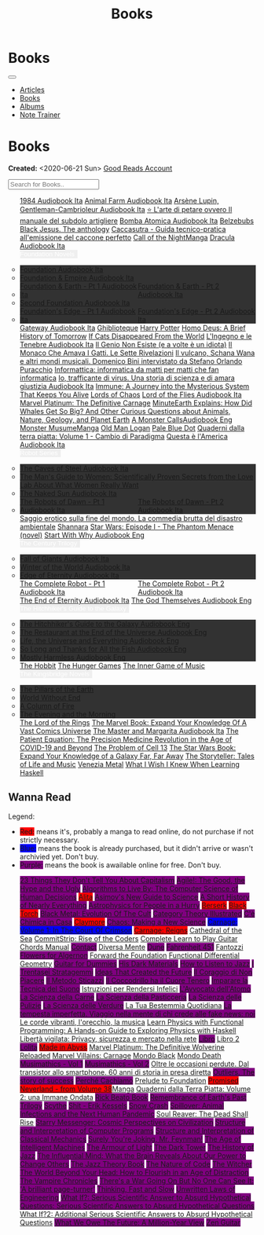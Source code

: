 #+OPTIONS: num:nil toc:nil
#+OPTIONS: html-preamble:nil html-postamble:nil html-scripts:t html-style:nil
#+TITLE: Books
#+DESCRIPTION: Books
#+KEYWORDS: Books
#+HTML_HEAD_EXTRA:  <base target="_blank">
#+HTML_HEAD_EXTRA: <link rel="shortcut icon" href="images/favicon.ico" type="image/x-icon">
#+HTML_HEAD_EXTRA: <link rel="icon" href="images/favicon.ico" type="image/x-icon">
#+HTML_HEAD_EXTRA:  <link rel="stylesheet" href="https://cdnjs.cloudflare.com/ajax/libs/font-awesome/5.13.0/css/all.min.css">
#+HTML_HEAD_EXTRA:  <link href="https://fonts.googleapis.com/css?family=Montserrat" rel="stylesheet" type="text/css">
#+HTML_HEAD_EXTRA:  <link href="https://fonts.googleapis.com/css?family=Lato" rel="stylesheet" type="text/css">
#+HTML_HEAD_EXTRA:  <script src="https://ajax.googleapis.com/ajax/libs/jquery/3.5.1/jquery.min.js"></script>
#+HTML_HEAD_EXTRA:  <script src="js/elementSearch.js"></script>
#+HTML_HEAD_EXTRA:  <link rel="stylesheet" href="css/main.css">
#+HTML_HEAD_EXTRA:  <link rel="stylesheet" href="css/blog.css">

#+HTML_HEAD_EXTRA: <style>body { padding-top: 100px; }</style>

* Books
:PROPERTIES:
:HTML_CONTAINER: nav
:HTML_CONTAINER_CLASS: navbar navbar-inverse navbar-fixed-top
:CUSTOM_ID: navbar
:END:

#+BEGIN_EXPORT html
<div class="container-fluid">
  <div class="navbar-header">
    <button type="button" class="navbar-toggle" data-toggle="collapse" data-target="#collapsableNavbar">
      <span class="icon-bar"></span>
      <span class="icon-bar"></span>
      <span class="icon-bar"></span>
    </button>
    <a target="_self" class="navbar-brand" href="./index.html">
      <img class="img-circle" src="https://www.gravatar.com/avatar/aa7f68a32b011ac94698a7a1cb16ffc8?s=200" width="50px"/>
    </a>
  </div>
  <div class="collapse navbar-collapse" id="collapsableNavbar">
    <ul class="nav navbar-nav">
      <li><a target="_self" title="Articles" href="./articles.html" class="navbar-text h3">Articles</a></li>
      <li><a target="_self" title="Books" href="./books.html" class="navbar-text h3">Books</a></li>
      <li><a target="_self" title="Albums" href="./albums.html" class="navbar-text h3">Albums</a></li>
      <li><a target="_self" title="Note Trainer" href="./NoteTrainer/NoteTrainer.html" class="navbar-text h3">Note Trainer</a></li>
    </ul>
  </div>
</div>
#+END_EXPORT


* Books
  :PROPERTIES:
  :CUSTOM_ID: Books
  :END:

  **Created:** <2020-06-21 Sun>
  [[https://www.goodreads.com/user/show/148546738-enrico-benini][Good Reads Account]]

  #+BEGIN_EXPORT HTML
  <input type="text" id="elementSearch" onkeyup="elementSearch('books')" placeholder="Search for Books.." title="Type in an Book Title">
  <p id="totalBookCount"></p>
  <ul id="books"                                                                                                                                                   class="list-group">
    <a href="https://www.youtube.com/watch?v=LeZC-nKwKvo"                                                                                             class="list-group-item list-group-item-action book" >1984 <span class="label label-info">Audiobook Ita</span></a>
    <a href="https://youtu.be/BInAElMNUBc"                                                                                                            class="list-group-item list-group-item-action book" >Animal Farm <span class="label label-info">Audiobook Ita</span></a>
    <a href="https://www.youtube.com/playlist?list=PLWWZvkdjkOcxDv-qaMHR-0wwpzFojBEcV"                                                                class="list-group-item list-group-item-action book" >Arsène Lupin, Gentleman-Cambrioleur <span class="label label-info">Audiobook Ita</span></a>
    <a href="https://www.amazon.co.uk/petare-ovvero-manuale-subdolo-artigliere/dp/8898401728"                                                         class="list-group-item list-group-item-action book" >⭐ L'arte di petare ovvero Il manuale del subdolo artigliere</a>
    <a href="https://www.youtube.com/playlist?list=PLO1i4nEhzCLZaCAxS6GyBCVXsh_WgeiFP"                                                                class="list-group-item list-group-item-action book" >Bomba Atomica <span class="label label-info">Audiobook Ita</span></a>
    <a href="https://www.amazon.it/dp/8832757001/?coliid=I1PKWAF03M8ZNY&colid=22QBHENP44UR0&psc=1&ref_=lv_ov_lig_dp_it"                               class="list-group-item list-group-item-action book" >Belzebubs</a>
    <a href="https://www.amazon.it/gp/product/8861270239"                                                                                             class="list-group-item list-group-item-action book" >Black Jesus. The anthology</a>
    <a href="https://amzn.eu/d/bRTfh0T"                                                                                                               class="list-group-item list-group-item-action book" >Caccasutra - Guida tecnico-pratica all'emissione del caccone perfetto</a>
    <a href="https://callof-night.online/"                                                                                                            class="list-group-item list-group-item-action book" >Call of the Night<span class="label label-default">Manga</span></a>
    <a href="https://youtu.be/rBK_NmAp3Js"                                                                                                            class="list-group-item list-group-item-action book" >Dracula <span class="label label-info">Audiobook Ita</span></a>
    <div class="list-group-item list-group-item-action dropdown" style="background-color: inherit;" >
      <button class="btn btn-link dropdown-toggle book" type="button" data-toggle="dropdown" style="border: none; padding-left: 0;color: white;">
        Foundation Novels
        <span class="caret"></span></button>
      <ul class="dropdown-menu" style="background-color: #323232; width: 100%; padding: 0px 0px 0px 0px;">
        <li>  <a href="https://youtu.be/77bkeNuYLFs" class="list-group-item list-group-item-action book" >Foundation <span class="label label-info">Audiobook Ita</span></a></li>
        <li>  <a href="https://youtu.be/0bddR1EIenE" class="list-group-item list-group-item-action book" >Foundation & Empire <span class="label label-info">Audiobook Ita</span></a></li>
        <li>  <a href="https://youtu.be/lDipzjHt0Ds" style=" display: inline-block; width: 50%" class="list-group-item list-group-item-action book" >Foundation & Earth - Pt 1 <span class="label label-info">Audiobook Ita</span></a><a href="https://youtu.be/oQKV2-t0CLM" class="list-group-item list-group-item-action book" style="display: inline-block; width: 50%">Foundation & Earth - Pt 2 <span class="label label-info">Audiobook Ita</span></a></li>
        <li>  <a href="https://www.youtube.com/watch?v=KofSMmhWr74" class="list-group-item list-group-item-action book" >Second Foundation <span class="label label-info">Audiobook Ita</span></a></li>
        <li>  <a href="https://youtu.be/SA8zWPY5Yqc" style=" display: inline-block; width: 50%" class="list-group-item list-group-item-action book" >Foundation's Edge - Pt 1 <span class="label label-info">Audiobook Ita</span></a><a href="https://youtu.be/o1V8x9FeH_M" class="list-group-item list-group-item-action book" style="display: inline-block; width: 50%">Foundation's Edge - Pt 2 <span class="label label-info">Audiobook Ita</span></a></li>
      </ul>
    </div>
    <a href="https://youtu.be/P_v0nsSe2Ro"                                                                                                            class="list-group-item list-group-item-action book" >Gateway <span class="label label-info">Audiobook Ita</span></a>
    <a href="https://www.amazon.it/Ghibliotheque-Unofficial-Movies-Studio-Ghibli/dp/1787396657"                                                       class="list-group-item list-group-item-action book" >Ghiblioteque</a>
    <a href="https://en.wikipedia.org/wiki/Harry_Potter"                                                                                              class="list-group-item list-group-item-action book" >Harry Potter</a>
    <a href="https://en.wikipedia.org/wiki/Homo_Deus:_A_Brief_History_of_Tomorrow"                                                                    class="list-group-item list-group-item-action book" >Homo Deus: A Brief History of Tomorrow</a>
    <a href="https://www.amazon.com/Cats-Disappeared-World-Genki-Kawamura/dp/1509889175"                                                              class="list-group-item list-group-item-action book" >If Cats Disappeared From the World</a>
    <a href="https://www.amazon.co.uk/Lingegno-tenebre-Leonardo-Michelangelo-Rinascimento/dp/B09YD1FLJN"                                              class="list-group-item list-group-item-action book" >L'Ingegno e le Tenebre <span class="label label-info">Audiobook Ita</span></a>
    <a href="https://www.amazon.it/genio-non-esiste-volte-idiota/dp/8899684693"                                                                       class="list-group-item list-group-item-action book" >Il Genio Non Esiste (e a volte è un idiota)</a>
    <a href="https://www.amazon.it/monaco-amava-gatti-sette-rivelazioni/dp/8820070782"                                                                class="list-group-item list-group-item-action book" >Il Monaco Che Amava I Gatti. Le Sette Rivelazioni</a>
    <a href="https://www.amazon.it/vulcano-musicali-Domenico-intervistato-Puracchio/dp/8899813302"                                                    class="list-group-item list-group-item-action book" >Il vulcano, Schana Wana e altri mondi musicali. Domenico Bini intervistato da Stefano Orlando Puracchio</a>
    <a href="https://www.amazon.it/gp/product/1521369038"                                                                                             class="list-group-item list-group-item-action book" >Informattica: informatica da matti per matti che fan informatica</a>
    <a href="https://www.amazon.co.uk/Io-trafficante-virus-scienza-giustizia/dp/B09XBRXYG6/ref=tmm_aud_swatch_0?_encoding=UTF8&qid=&sr="              class="list-group-item list-group-item-action book" >Io, trafficante di virus. Una storia di scienza e di amara giustizia <span class="label label-info">Audiobook Ita</span></a>
    <a href="https://www.amazon.co.uk/Immune-Journey-Mysterious-System-Keeps/dp/0593241312"                                                           class="list-group-item list-group-item-action book" >Immune: A Journey into the Mysterious System That Keeps You Alive</a>
    <a href="https://en.wikipedia.org/wiki/Lords_of_Chaos_(book)"                                                                                     class="list-group-item list-group-item-action book" >Lords of Chaos</a>
    <a href="https://youtu.be/VrT7z6owQds"                                                                                                            class="list-group-item list-group-item-action book" >Lord of the Flies <span class="label label-info">Audiobook Ita</span></a>
    <a href="https://www.amazon.co.uk/Marvel-Platinum-Definitive-Carnage-Various/dp/1846533791/"                                                      class="list-group-item list-group-item-action book" >Marvel Platinum: The Definitive Carnage</a>
    <a href="https://www.amazon.it/dp/B099NSRVFY"                                                                                                     class="list-group-item list-group-item-action book" >MinuteEarth Explains: How Did Whales Get So Big? And Other Curious Questions about Animals, Nature, Geology, and Planet Earth</a>
    <a href="https://www.youtube.com/watch?v=DoEluR5My8k"                                                                                             class="list-group-item list-group-item-action book" >A Monster Calls<span class="label label-warning">Audiobook Eng</span></a>
    <a href="https://mangadex.org/title/65498ee8-3c32-4228-b433-73a4d08f8927/monster-musume-no-iru-nichijou"                                          class="list-group-item list-group-item-action book" >Monster Musume<span class="label label-default">Manga</span></a>
    <a href="https://en.wikipedia.org/wiki/Old_Man_Logan"                                                                                             class="list-group-item list-group-item-action book" >Old Man Logan</a>
    <a href="https://en.wikipedia.org/wiki/Pale_Blue_Dot_(book)"                                                                                      class="list-group-item list-group-item-action book" >Pale Blue Dot</a>
    <a href="https://amzn.eu/d/1CyQisi"                                                                                                               class="list-group-item list-group-item-action book" >Quaderni dalla terra piatta: Volume 1 - Cambio di Paradigma</a>
    <a href="https://www.amazon.it/Audible-Questa-%C3%A8-lAmerica/dp/B09MDL8QQ7"                                                                      class="list-group-item list-group-item-action book" >Questa è l'America <span class="label label-info">Audiobook Ita</span></a>
    <div class="list-group-item list-group-item-action dropdown" style="background-color: inherit;" >
      <button class="btn btn-link dropdown-toggle book" type="button" data-toggle="dropdown" style="border: none; padding-left: 0;color: white;">
        Robot Series
        <span class="caret"></span></button>
      <ul class="dropdown-menu" style="background-color: #323232; width: 100%; padding: 0px 0px 0px 0px;">
        <li>  <a href="https://youtu.be/fgcY19Rkt5s"                                            class="list-group-item list-group-item-action book" >The Caves of Steel <span class="label label-info">Audiobook Ita</span></a></li>
        <li>  <a href="https://www.amazon.co.uk/Mans-Guide-Women-Gottman/dp/1623361842"         class="list-group-item list-group-item-action book" >The Man's Guide to Women: Scientifically Proven Secrets from the Love Lab About What Women Really Want</li>
        <li>  <a href="https://www.youtube.com/watch?v=nIB-kYEvmG0"                             class="list-group-item list-group-item-action book" >The Naked Sun <span class="label label-info">Audiobook Ita</span></a></li>
        <li>  <a href="https://youtu.be/y6hcgIw8zEM" style="display: inline-block; width: 50%"  class="list-group-item list-group-item-action book" >The Robots of Dawn - Pt 1 <span class="label label-info">Audiobook Ita</span></a><a href="https://youtu.be/-kpk1zqH0-k" class="list-group-item list-group-item-action book" style="display: inline-block; width: 50%">The Robots of Dawn - Pt 2 <span class="label label-info">Audiobook Ita</span></a></li>
      </ul>
    </div>
    <a href="https://www.amazon.it/Saggio-erotico-commedia-disastro-ambientale/dp/8804731176"                                                         class="list-group-item list-group-item-action book" >Saggio erotico sulla fine del mondo. La commedia brutta del disastro ambientale</a>
    <a href="https://en.wikipedia.org/wiki/Shannara"                                                                                                  class="list-group-item list-group-item-action book" >Shannara</a>
    <a href="https://en.wikipedia.org/wiki/Star_Wars:_Episode_I_%E2%80%93_The_Phantom_Menace_(novel)"                                                 class="list-group-item list-group-item-action book" >Star Wars: Episode I - The Phantom Menace (novel)</a>
    <a href="https://audiobookss.com/free-full-audiobook-start-with-why-by-simon-sinek.html"                                                          class="list-group-item list-group-item-action book" >Start With Why <span class="label label-warning">Audiobook Eng</span></a>
    <div class="list-group-item list-group-item-action dropdown" style="background-color: inherit;" >
      <button class="btn btn-link dropdown-toggle book" type="button" data-toggle="dropdown" style="border: none; padding-left: 0;color: white;">
        The Century Trilogy
        <span class="caret"></span></button>
      <ul class="dropdown-menu" style="background-color: #323232; width: 100%; padding: 0px 0px 0px 0px;">
        <li>  <a href="https://t.me/c/1383142505/1331"   class="list-group-item list-group-item-action book" >Fall of Giants <span class="label label-info">Audiobook Ita</span></a></li>
        <li>  <a href="https://t.me/c/1383142505/1335"   class="list-group-item list-group-item-action book" >Winter of the World <span class="label label-info">Audiobook Ita</span></a></li>
        <li>  <a href="https://t.me/c/1383142505/1347"   class="list-group-item list-group-item-action book" >Edge of Eternity <span class="label label-info">Audiobook Ita</span></a></li>
      </ul>
    </div>
    <a href="https://youtu.be/CT0PS9hAeso"                                                                 style="display: inline-block; width: 50%"  class="list-group-item list-group-item-action book" >The Complete Robot - Pt 1 <span class="label label-info">Audiobook Ita</span></a><a href="https://youtu.be/WHMMqUBcXs0" class="list-group-item list-group-item-action book" style="display: inline-block; width: 50%">The Complete Robot - Pt 2 <span class="label label-info">Audiobook Ita</span></a>
    <a href="https://www.youtube.com/watch?v=0VHNQjOvHnA"                                                                                             class="list-group-item list-group-item-action book" >The End of Eternity <span class="label label-info">Audiobook Ita</span></a>
    <a href="./articles/2021-12-03-godsThemselvesInstructions.html"                                                                                   class="list-group-item list-group-item-action book" >The God Themselves <span class="label label-warning">Audiobook Eng</span></a>
    <div class="list-group-item list-group-item-action dropdown" style="background-color: inherit;" >
      <button class="btn btn-link dropdown-toggle book" type="button" data-toggle="dropdown" style="border: none; padding-left: 0;color: white;">
        The Hitchhiker's Guide to the Galaxy
        <span class="caret"></span></button>
      <ul class="dropdown-menu" style="background-color: #323232; width: 100%; padding: 0px 0px 0px 0px;">
        <li><a href="https://www.youtube.com/watch?v=0ssU79thtoA"                            class="list-group-item list-group-item-action book" >The Hitchhiker's Guide to the Galaxy <span class="label label-warning">Audiobook Eng</span></a></li>
        <li><a href="https://youtube.com/playlist?list=PLzkVXRJZIjCDO3d7kgZnJHbzBD0lCCx9Q"   class="list-group-item list-group-item-action book" >The Restaurant at the End of the Universe <span class="label label-warning">Audiobook Eng</span></a></li>
        <li><a href="https://youtube.com/playlist?list=PLSoD2CcPrumF2kCC4jhiUcnWiYkypgv8Y"   class="list-group-item list-group-item-action book" >Life, the Universe and Everything <span class="label label-warning">Audiobook Eng</span></a></li>
        <li><a href="https://youtube.com/playlist?list=PLSoD2CcPrumEwDGKG3MzBwS95BZjqM9bo"   class="list-group-item list-group-item-action book" >So Long and Thanks for All the Fish <span class="label label-warning">Audiobook Eng</span></a></li>
        <li><a href="https://youtube.com/playlist?list=PLSoD2CcPrumFXN4hnD1jPLZXYsAWK2O9V"   class="list-group-item list-group-item-action book" >Mostly Harmless <span class="label label-warning">Audiobook Eng</span></a></li>
      </ul>
    </div>
    <a href="https://en.wikipedia.org/wiki/The_Hobbit"                                               class="list-group-item list-group-item-action book"                                    >The Hobbit</a>
    <a href="https://en.wikipedia.org/wiki/The_Hunger_Games"                                         class="list-group-item list-group-item-action book"                                    >The Hunger Games</a>
    <a href="https://www.amazon.com/Inner-Game-Music-Barry-Green/dp/0385231261"                      class="list-group-item list-group-item-action book"                                    >The Inner Game of Music</a>
    <div class="list-group-item list-group-item-action dropdown" style="background-color: inherit;" >
      <button class="btn btn-link dropdown-toggle book" type="button" data-toggle="dropdown" style="border: none; padding-left: 0;color: white;">
        The Kingsbridge Novels
        <span class="caret"></span></button>
      <ul class="dropdown-menu" style="background-color: #323232; width: 100%; padding: 0px 0px 0px 0px;">
        <li><a   href="https://en.wikipedia.org/wiki/The_Pillars_of_the_Earth"          class="list-group-item list-group-item-action book" >The Pillars of the Earth</a></li>
        <li><a   href="https://en.wikipedia.org/wiki/World_Without_End_(Follett_novel)" class="list-group-item list-group-item-action book" >World Without End</a></li>
        <li><a   href="https://en.wikipedia.org/wiki/A_Column_of_Fire"                  class="list-group-item list-group-item-action book" >A Column of Fire</a></li>
        <li><a   href="https://en.wikipedia.org/wiki/The_Evening_and_the_Morning"       class="list-group-item list-group-item-action book" >The Evening and the Morning</a></li>
      </ul>
    </div>
    <a href="https://en.wikipedia.org/wiki/The_Lord_of_the_Rings"                                    class="list-group-item list-group-item-action book"                                    >The Lord of the Rings</a>
    <a href="https://www.amazon.co.uk/Marvel-Book-Expand-Knowledge-Universe/dp/0241357659"           class="list-group-item list-group-item-action book"                                    >The Marvel Book: Expand Your Knowledge Of A Vast Comics Universe</a>
    <a href="https://youtu.be/zJsQK6ZUeIY"                                                           class="list-group-item list-group-item-action book"                                    >The Master and Margarita <span class="label label-info">Audiobook Ita</span></a>
    <a href="https://www.amazon.co.uk/Patient-Equation-Data-Driven-Precision-Medicine/dp/111962214X" class="list-group-item list-group-item-action book"                                    >The Patient Equation: The Precision Medicine Revolution in the Age of COVID-19 and Beyond</a>
    <a href="https://en.wikipedia.org/wiki/The_Problem_of_Cell_13"                                   class="list-group-item list-group-item-action book"                                    >The Problem of Cell 13</a>
    <a href="https://www.amazon.co.uk/Star-Wars-Book-Expand-knowledge/dp/0241409977"                 class="list-group-item list-group-item-action book"                                    >The Star Wars Book: Expand Your Knowledge of a Galaxy Far, Far Away</a>
    <a href="https://www.amazon.co.uk/Storyteller-Tales-Life-Music/dp/1398503703"                    class="list-group-item list-group-item-action book"                                    >The Storyteller: Tales of Life and Music</a>
    <a href="https://www.amazon.co.uk/Venezia-Metal-Italian-Marco-Crescizz-ebook/dp/B09MS9PCYK"      class="list-group-item list-group-item-action book"                                    >Venezia Metal</a>
    <a href="https://smunix.github.io/dev.stephendiehl.com/hask/tutorial.pdf"                        class="list-group-item list-group-item-action book"                                    >What I Wish I Knew When Learning Haskell</a>
  </ul>
#+END_EXPORT

** Wanna Read

  Legend:
  #+BEGIN_EXPORT HTML
  <ul>
    <li><span style="background-color:red;">Red:</span> means it's, probably a manga to read online, do not purchase if not strictly necessary.</li>
    <li><span style="background-color:blue;">Blue:</span> means the book is already purchased, but it didn't arrive or wasn't archivied yet. Don't buy.</li>
    <li><span style="background-color:purple;">Purple:</span> means the book is awailable online for free. Don't buy.</li>
  </ul>
  #+END_EXPORT


#+BEGIN_EXPORT HTML
<p id="totalBookCount"></p>
<ul id="wanna_read_books" class="list-group">
  <a href="https://en.wikipedia.org/wiki/23_Things_They_Don%27t_Tell_You_About_Capitalism"                                    class="list-group-item list-group-item-action wa_book"><p style="display:inline;background-color:purple;">23 Things They Don't Tell You About Capitalism</p></a>
  <a href="https://www.amazon.co.uk/Agile-Good-Hype-Bertrand-Meyer/dp/3319051547"                                             class="list-group-item list-group-item-action wa_book"><p style="display:inline;background-color:purple;">Agile!: The Good, the Hype and the Ugly</p></a>
  <a href="https://www.amazon.co.uk/Algorithms-Live-Computer-Science-Decisions/dp/1627790365"                                 class="list-group-item list-group-item-action wa_book"><p style="display:inline;background-color:purple;">Algorithms to Live By: The Computer Science of Human Decisions</p></a>
  <a href="https://en.wikipedia.org/wiki/Battle_Angel_Alita"                                                                  class="list-group-item list-group-item-action wa_book"><p style="display:inline;background-color:red;">Alita</p></a>
  <a href="https://www.amazon.co.uk/New-Guide-Science-Isaac-Asimov/dp/0670803472"                                             class="list-group-item list-group-item-action wa_book"><p style="display:inline;background-color:purple;">Asimov's New Guide to Science</p></a>
  <a href="https://www.amazon.com/Short-History-Nearly-Everything/dp/076790818X"                                              class="list-group-item list-group-item-action wa_book"><p style="display:inline;background-color:purple;">A Short History of Nearly Everything</p></a>
  <a href="https://www.amazon.com/Astrophysics-People-Hurry-deGrasse-Tyson/dp/0393609391"                                     class="list-group-item list-group-item-action wa_book"><p style="display:inline;background-color:purple;">Astrophysics for People in a Hurry</p></a>
  <a href="https://readberserk.com/"                                                                                          class="list-group-item list-group-item-action wa_book"><p style="display:inline;background-color:red;">Berserk</p></a>
  <a href="https://en.wikipedia.org/wiki/Black_Torch"                                                                         class="list-group-item list-group-item-action wa_book"><p style="display:inline;background-color:red;">Black Torch</p></a>
  <a href="https://en.wikipedia.org/wiki/Black_Metal:_Evolution_of_the_Cult"                                                  class="list-group-item list-group-item-action wa_book"><p style="display:inline;background-color:purple;">Black Metal: Evolution Of The Cult</p></a>
  <a href="https://abuseofnotation.github.io/category-theory-illustrated/"                                                    class="list-group-item list-group-item-action wa_book"><p style="display:inline;background-color:purple;">Category Theory Illustrated</p></a>
  <a href="https://www.amazon.it/scienza-della-casa-Ruggero-Rollini/dp/8804755326"                                            class="list-group-item list-group-item-action wa_book"><p style="display:inline;background-color:purple;">C'è Chimica in Casa</p></a>
  <a href="https://mangabuddy.com/claymore"                                                                                   class="list-group-item list-group-item-action wa_book"><p style="display:inline;background-color:red;">Claymore</p></a>
  <a href="https://en.wikipedia.org/wiki/Chaos:_Making_a_New_Science"                                                         class="list-group-item list-group-item-action wa_book"><p style="display:inline;background-color:purple;">Chaos: Making a New Science</p></a>
  <a href="https://amzn.eu/d/crRvCjf"                                                                                         class="list-group-item list-group-item-action wa_book"><p style="display:inline;background-color:blue;">Carnage: Volume 1: In The Court Of Crimson</p></a>
  <a href="https://amzn.eu/d/iMNSGJ3"                                                                                         class="list-group-item list-group-item-action wa_book"><p style="display:inline;background-color:red;">Carnage: Reigns</p></a>
  <a href="https://en.wikipedia.org/wiki/Cathedral_of_the_Sea"                                                                class="list-group-item list-group-item-action wa_book">Cathedral of the Sea</a>
  <a href="https://www.amazon.com/CommitStrip-Rise-Coders-Issartial/dp/2954706228"                                            class="list-group-item list-group-item-action wa_book">CommitStrip: Rise of the Coders</a>
  <a href="https://www.amazon.co.uk/Complete-Learn-Guitar-Chords-Manual/dp/1864693177"                                        class="list-group-item list-group-item-action wa_book">Complete Learn to Play Guitar Chords Manual</a>
  <a href="https://en.wikipedia.org/wiki/Contact_(novel)"                                                                     class="list-group-item list-group-item-action wa_book"><p style="display:inline;background-color:purple;">Contact</p></a>
  <a href="https://amzn.eu/d/94lScKz"                                                                                         class="list-group-item list-group-item-action wa_book">Diversa Mente</a>
  <a href="https://en.wikipedia.org/wiki/Dune_(franchise)#Plot_arc"                                                           class="list-group-item list-group-item-action wa_book"><p style="display:inline;background-color:purple;">Dune</p></a>
  <a href="https://en.wikipedia.org/wiki/Fahrenheit_451"                                                                      class="list-group-item list-group-item-action wa_book"><p style="display:inline;background-color:purple;">Fahrenheit 451</p></a>
  <a href="https://it.wikipedia.org/wiki/Fantozzi_(romanzo)#Romanzi_di_Fantozzi"                                              class="list-group-item list-group-item-action wa_book">Fantozzi</a>
  <a href="https://en.wikipedia.org/wiki/Flowers_for_Algernon"                                                                class="list-group-item list-group-item-action wa_book"><p style="display:inline;background-color:purple;">Flowers for Algernon</p></a>
  <a href="https://en.wikipedia.org/wiki/Forward_the_Foundation"                                                              class="list-group-item list-group-item-action wa_book">Forward the Foundation</a>
  <a href="https://www.amazon.co.uk/Functional-Differential-Geometry-Gerald-Sussman/dp/026205289X"                            class="list-group-item list-group-item-action wa_book">Functional Differential Geometry</a>
  <a href="https://amzn.eu/d/h4bxkuc"                                                                                         class="list-group-item list-group-item-action wa_book"><p style="display:inline;background-color:purple;">Guitar for Dummies</p></a>
  <a href="https://en.wikipedia.org/wiki/His_Dark_Materials"                                                                  class="list-group-item list-group-item-action wa_book"><p style="display:inline;background-color:purple;">His Dark Materials</p></a>
  <a href="https://www.amazon.co.uk/How-Listen-Jazz-Ted-Gioia/dp/0465060897"                                                  class="list-group-item list-group-item-action wa_book"><p style="display:inline;background-color:purple;">How to Listen to Jazz</p></a>
  <a href="https://www.amazon.com/stratagemmi-segreta-strategia-trionfare-quotidiana/dp/8880937006"                           class="list-group-item list-group-item-action wa_book"><p style="display:inline;background-color:purple;">I Trentasei Stratagemmi</p></a>
  <a href="https://www.amazon.co.uk/Ideas-That-Created-Future-Computer/dp/0262045303"                                         class="list-group-item list-group-item-action wa_book"><p style="display:inline;background-color:purple;">Ideas That Created the Future</p></a>
  <a href="https://amzn.eu/d/1Owu7gW"                                                                                         class="list-group-item list-group-item-action wa_book"><p style="display:inline;background-color:purple;">Il Coraggio di Non Piacere</p></a>
  <a href="https://www.amazon.it/dp/886431024X"                                                                               class="list-group-item list-group-item-action wa_book"><p style="display:inline;background-color:purple;">Il Metodo Sticazzi</p></a>
  <a href="https://www.amazon.it/Famiglie-bestiali-Willy-Guasti/dp/8817163538"                                                class="list-group-item list-group-item-action wa_book"><p style="display:inline;background-color:purple;">Il Coccodrillo ha il Cuore Tenero</p></a>
  <a href="https://www.amazon.co.uk/Imparare-tecnica-suono-Marco-Sacco/dp/1505563542"                                         class="list-group-item list-group-item-action wa_book"><p style="display:inline;background-color:purple;">Imparare la Tecnica del Suono</p></a>
  <a href="https://amzn.eu/d/1UhscYJ"                                                                                         class="list-group-item list-group-item-action wa_book">Istruzioni per Rendersi Infelici</a>
  <a href="https://www.amazon.co.uk/LAvvocato-dellAtomo-Italian-Luca-Romano-ebook/dp/B09X1VLTBV"                              class="list-group-item list-group-item-action wa_book"><p style="display:inline;background-color:purple;">L'Avvocato dell'Atomo</p></a>
  <a href="https://www.amazon.co.uk/scienza-carne-chimica-bistecca-dellarrosto/dp/8858016025"                                 class="list-group-item list-group-item-action wa_book"><p style="display:inline;background-color:purple;">La Scienza della Carne</p></a>
  <a href="https://www.amazon.co.uk/Scienza-della-pasticceria-Dario-Bressanini/dp/8858012305"                                 class="list-group-item list-group-item-action wa_book"><p style="display:inline;background-color:purple;">La Scienza della Pasticceria</p></a>
  <a href="https://www.amazon.it/scienza-pulizie-detersivo-candeggina-bicarbonato/dp/8858043030/"                             class="list-group-item list-group-item-action wa_book"><p style="display:inline;background-color:purple;">La Scienza delle Pulizie</p></a>
  <a href="https://www.amazon.co.uk/SCIENZA-DELLE-VERDURE-BRESSANINI-D/dp/8858025199"                                         class="list-group-item list-group-item-action wa_book"><p style="display:inline;background-color:purple;">La Scienza delle Verdure</p></a>
  <a href="https://www.amazon.co.uk/Princess-Mononoke-First-Story/dp/1421575868"                                              class="list-group-item list-group-item-action wa_book">La Tua Bestemmia Quotidiana</a>
  <a href="https://www.amazon.it/dp/B0B2TTVNFX/"                                                                              class="list-group-item list-group-item-action wa_book"><p style="display:inline;background-color:purple;">La tempesta imperfetta. Viaggio nella mente di chi crede alle fake news: noi</p></a>
  <a href="https://www.amazon.it/dp/B00N2OTG24/?coliid=I2XP5VZI7M52U4&colid=22QBHENP44UR0&psc=0&ref_=lv_ov_lig_dp_it"         class="list-group-item list-group-item-action wa_book">Le corde vibranti, l'orecchio, la musica</a>
  <a href="https://www.amazon.com/Learn-Physics-Functional-Programming-Hands/dp/1718501668"                                   class="list-group-item list-group-item-action wa_book">Learn Physics with Functional Programming: A Hands-on Guide to Exploring Physics with Haskell</a>
  <a href="https://www.amazon.it/dp/B00A83G6ZC/?coliid=I1IVLGELZ7UQAP&colid=22QBHENP44UR0&psc=0&ref_=lv_ov_lig_dp_it"         class="list-group-item list-group-item-action wa_book">Libertà vigilata: Privacy, sicurezza e mercato nella rete</a>
  <a href="https://www.amazon.co.uk/Libro-Italian-Maccio-Capatonda-ebook/dp/B08NDWD2J6"                                       class="list-group-item list-group-item-action wa_book"><p style="display:inline;background-color:purple;">Libro</p></a>
  <a href="https://www.amazon.it/dp/B0B3MDGT1V/ref=dp-kindle-redirect?_encoding=UTF8&btkr=1"                                  class="list-group-item list-group-item-action wa_book">Libro 2</a>
  <a href="https://en.wikipedia.org/wiki/Lolita"                                                                              class="list-group-item list-group-item-action wa_book"><p style="display:inline;background-color:purple;">Lolita</p></a>
  <a href="https://madeinabyss-manga-new.com/"                                                                                class="list-group-item list-group-item-action wa_book"><p style="display:inline;background-color:red;">Made in Abyss</p></a>
  <a href="https://www.amazon.co.uk/Marvel-Platinum-Definitive-Wolverine-Reloaded/dp/1846535379"                              class="list-group-item list-group-item-action wa_book">Marvel Platinum: The Definitive Wolverine Reloaded</a>
  <a href="https://amzn.eu/d/ct2s0rp"                                                                                         class="list-group-item list-group-item-action wa_book">Marvel Villains: Carnage</a>
  <a href="https://store.heavymusicartwork.com/collections/books/products/mondo-black"                                        class="list-group-item list-group-item-action wa_book">Mondo Black</a>
  <a href="https://store.heavymusicartwork.com/products/mondo-death"                                                          class="list-group-item list-group-item-action wa_book">Mondo Death</a>
  <a href="https://www.amazon.co.uk/Musimathics-Mathematical-Foundations-Music-Press/dp/0262516551"                           class="list-group-item list-group-item-action wa_book"><p style="display:inline;background-color:purple;">Musimathics - Vol 1</p></a>
  <a href="https://www.amazon.co.uk/Musimathics-Mathematical-Foundations-Music-2/dp/0262122855"                               class="list-group-item list-group-item-action wa_book"><p style="display:inline;background-color:purple;">Musimathics - Vol 2</p></a>
  <a href="https://www.amazon.it/dp/8823851270/?coliid=IR418QZ13T9Y0&colid=22QBHENP44UR0&psc=1&ref_=lv_ov_lig_dp_it"          class="list-group-item list-group-item-action wa_book">Oltre le occasioni perdute. Dal transistor allo smartphone. 60 anni di storia in presa diretta</a>
  <a href="https://www.amazon.it/dp/0141043024/?coliid=I2HGVZMJBML81R&colid=22QBHENP44UR0&psc=1&ref_=lv_ov_lig_dp_it"         class="list-group-item list-group-item-action wa_book"><p style="display:inline;background-color:purple;">Outliers. The story of success</p></a>
  <a href="https://www.amazon.it/PERCH%C3%89-CACHIAMO-immersivo-meraviglioso-dellespulsione/dp/B09TWB1CN3"                    class="list-group-item list-group-item-action wa_book"><p style="display:inline;background-color:purple;">Perché Cachiamo</p></a>
  <a href="https://en.wikipedia.org/wiki/Prelude_to_Foundation"                                                               class="list-group-item list-group-item-action wa_book">Prelude to Foundation</a>
  <a href="https://read-thepromisedneverland.online/"                                                                         class="list-group-item list-group-item-action wa_book"><p style="display:inline;background-color:red;">Promised Neverland - from Volume 38</p><span class="label label-default">Manga</span></a>
  <a href="https://amzn.eu/d/7wnJ2P2"                                                                                         class="list-group-item list-group-item-action wa_book">Quaderni dalla Terra Piatta: Volume 2: una Immane Ondata</a>
  <a href="https://rickbeato.com/products/the-beato-book-interactive?_pos=1&_sid=20fbc9b6e&_ss=r"                             class="list-group-item list-group-item-action wa_book"><p style="display:inline;background-color:purple;">Rick Beato Book</p></a>
  <a href="https://en.wikipedia.org/wiki/Remembrance_of_Earth%27s_Past"                                                       class="list-group-item list-group-item-action wa_book"><p style="display:inline;background-color:purple;">Remembrance of Earth's Past Trilogy</p></a>
  <a href="https://en.wikipedia.org/wiki/Scythe_(novel)"                                                                      class="list-group-item list-group-item-action wa_book"><p style="display:inline;background-color:purple;">Scythe</p></a>
  <a href="https://www.erikkessels.com/shit"                                                                                  class="list-group-item list-group-item-action wa_book"><p style="display:inline;background-color:purple;">Shit - Erik Kessels</p></a>
  <a href="https://en.wikipedia.org/wiki/Snow_Crash"                                                                          class="list-group-item list-group-item-action wa_book"><p style="display:inline;background-color:purple;">Snow Crash</p></a>
  <a href="https://www.amazon.com/Spillover-Animal-Infections-Human-Pandemic/dp/0393346617"                                   class="list-group-item list-group-item-action wa_book"><p style="display:inline;background-color:purple;">Spillover: Animal Infections and the Next Human Pandemic</p></a>
  <a href="https://en.wikipedia.org/wiki/Legacy_of_Kain:_Soul_Reaver_%E2%80%93_The_Dead_Shall_Rise"                           class="list-group-item list-group-item-action wa_book">Soul Reaver: The Dead Shall Rise</a>
  <a href="https://www.amazon.co.uk/Starry-Messenger-Cosmic-Perspectives-Civilisation/dp/0008543186"                          class="list-group-item list-group-item-action wa_book"><p style="display:inline;background-color:purple;">Starry Messenger: Cosmic Perspectives on Civilization</p></a>
  <a href="https://en.wikipedia.org/wiki/Structure_and_Interpretation_of_Computer_Programs"                                   class="list-group-item list-group-item-action wa_book"><p style="display:inline;background-color:purple;">Structure and Interpretation of Computer Programs</p></a>
  <a href="https://mitp-content-server.mit.edu/books/content/sectbyfn/books_pres_0/9579/sicm_edition_2.zip/book.html"         class="list-group-item list-group-item-action wa_book"><p style="display:inline;background-color:purple;">Structure and Interpretation of Classical Mechanics</p></a>
  <a href="https://en.wikipedia.org/wiki/Surely_You%27re_Joking,_Mr._Feynman!"                                                class="list-group-item list-group-item-action wa_book"><p style="display:inline;background-color:purple;">Surely You're Joking, Mr. Feynman!</p></a>
  <a href="https://en.wikipedia.org/wiki/The_Age_of_Intelligent_Machines"                                                     class="list-group-item list-group-item-action wa_book"><p style="display:inline;background-color:purple;">The Age of Intelligent Machines</p></a>
  <a href="https://amzn.eu/d/9Gcdtbs"                                                                                         class="list-group-item list-group-item-action wa_book"><p style="display:inline;background-color:purple;">The Armour of Light</p></a>
  <a href="https://en.wikipedia.org/wiki/The_Dark_Tower_(series)"                                                             class="list-group-item list-group-item-action wa_book"><p style="display:inline;background-color:purple;">The Dark Tower</p></a>
  <a href="https://www.amazon.co.uk/History-Jazz-Ted-Gioia/dp/0195399706"                                                     class="list-group-item list-group-item-action wa_book"><p style="display:inline;background-color:purple;">The History of Jazz</p></a>
  <a href="https://www.amazon.co.uk/Influential-Mind-Reveals-Change-Others/dp/1408706067"                                     class="list-group-item list-group-item-action wa_book"><p style="display:inline;background-color:purple;">The Influential Mind: What the Brain Reveals About Our Power to Change Others</p></a>
  <a href="https://www.amazon.co.uk/Jazz-Theory-Book-Mark-Levine/dp/1883217040"                                               class="list-group-item list-group-item-action wa_book"><p style="display:inline;background-color:purple;">The Jazz Theory Book</p></a>
  <a href="https://natureofcode.com/"                                                                                         class="list-group-item list-group-item-action wa_book"><p style="display:inline;background-color:purple;">The Nature of Code</p></a>
  <a href="https://en.wikipedia.org/wiki/The_Witcher"                                                                         class="list-group-item list-group-item-action wa_book"><p style="display:inline;background-color:purple;">The Witcher</p></a>
  <a href="https://smile.amazon.co.uk/dp/0670921394/ref=cm_sw_r_cp_apa_i_b8P7EbV4ZEJ14"                                       class="list-group-item list-group-item-action wa_book"><p style="display:inline;background-color:purple;">The World Beyond Your Head: How to Flourish in an Age of Distraction</p></a>
  <a href="https://en.wikipedia.org/wiki/The_Vampire_Chronicles"                                                              class="list-group-item list-group-item-action wa_book"><p style="display:inline;background-color:purple;">The Vampire Chronicles</p></a>
  <a href="https://amzn.eu/8QIdizf"                                                                                           class="list-group-item list-group-item-action wa_book"><p style="display:inline;background-color:purple;">There's a War Going On But No One Can See It: 'A brilliant page-turner'</p></a>
  <a href="https://en.wikipedia.org/wiki/Thinking,_Fast_and_Slow"                                                             class="list-group-item list-group-item-action wa_book"><p style="display:inline;background-color:purple;">Thinking, Fast and Slow</p></a>
  <a href="https://www.amazon.it/dp/0791801624/?coliid=I25BGOMWA9LRH4&colid=22QBHENP44UR0&psc=0&ref_=lv_ov_lig_dp_it"         class="list-group-item list-group-item-action wa_book"><p style="display:inline;background-color:purple;">Unwritten Laws of Engineering</p></a>
  <a href="https://www.amazon.co.uk/What-If-Scientific-Hypothetical-Questions/dp/1848549563"                                  class="list-group-item list-group-item-action wa_book"><p style="display:inline;background-color:purple;">What If?: Serious Scientific Answer to Absurd Hypothetical Questions: Serious Scientific Answers to Absurd Hypothetical Questions</p></a>
  <a href="https://www.amazon.co.uk/What-Additional-Scientific-Hypothetical-Questions/dp/147368062X"                          class="list-group-item list-group-item-action wa_book">What If?2: Additional Serious Scientific Answers to Absurd Hypothetical Questions</a>
  <a href="https://www.amazon.co.uk/What-We-Owe-Future-Million-Year/dp/0861542509/ref=sr_1_1?keywords=what+we+owe+the+future" class="list-group-item list-group-item-action wa_book"><p style="display:inline;background-color:purple;">What We Owe The Future: A Million-Year View</p></a>
  <a href="https://www.amazon.it/dp/068483877X/?coliid=I2WOXTJ78H39UD&colid=22QBHENP44UR0&psc=1&ref_=lv_ov_lig_dp_it"         class="list-group-item list-group-item-action wa_book"><p style="display:inline;background-color:purple;">Zen Guitar</p></a>
<h1></h1>
</ul>
#+END_EXPORT

#+begin_export html
<script type="text/javascript">
$(function() {
  $('#totalBookCount').text("Total Books: " + $('.book').length)
});
</script>
#+end_export
